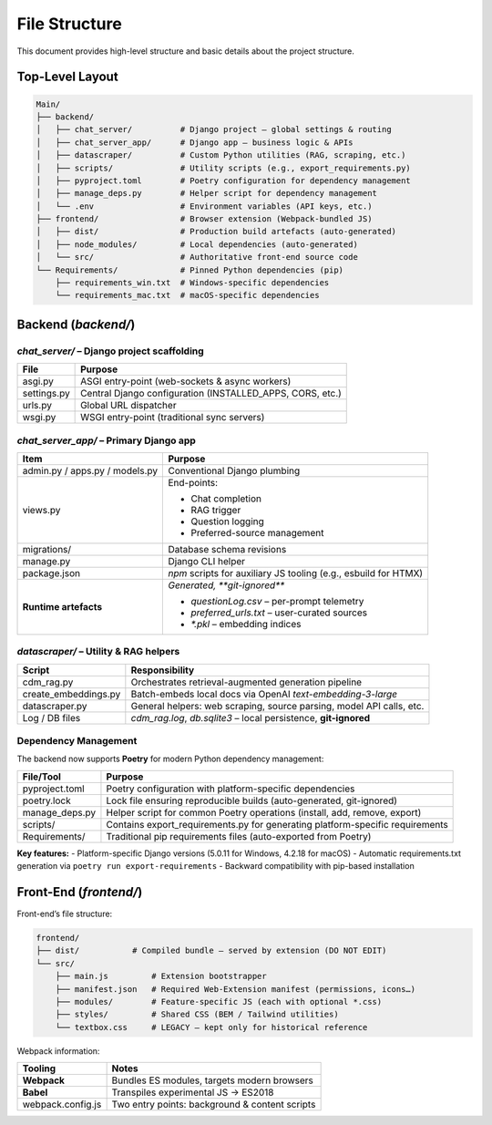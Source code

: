 File Structure
=================

This document provides high-level structure and basic details about the project structure.

Top-Level Layout
----------------

.. code-block:: text

    Main/
    ├── backend/
    │   ├── chat_server/          # Django project – global settings & routing
    │   ├── chat_server_app/      # Django app – business logic & APIs
    │   ├── datascraper/          # Custom Python utilities (RAG, scraping, etc.)
    │   ├── scripts/              # Utility scripts (e.g., export_requirements.py)
    │   ├── pyproject.toml        # Poetry configuration for dependency management
    │   ├── manage_deps.py        # Helper script for dependency management
    │   └── .env                  # Environment variables (API keys, etc.)
    ├── frontend/                 # Browser extension (Webpack-bundled JS)
    │   ├── dist/                 # Production build artefacts (auto-generated)
    │   ├── node_modules/         # Local dependencies (auto-generated)
    │   └── src/                  # Authoritative front-end source code
    └── Requirements/             # Pinned Python dependencies (pip)
        ├── requirements_win.txt  # Windows-specific dependencies
        └── requirements_mac.txt  # macOS-specific dependencies

Backend (`backend/`)
--------------------

`chat_server/` – **Django project scaffolding**
~~~~~~~~~~~~~~~~~~~~~~~~~~~~~~~~~~~~~~~~~~~~~~~

+--------------+-----------------------------------------------------------+
| **File**     | **Purpose**                                               |
+==============+===========================================================+
| asgi.py      | ASGI entry-point (web-sockets & async workers)            |
+--------------+-----------------------------------------------------------+
| settings.py  | Central Django configuration (INSTALLED_APPS, CORS, etc.) |
+--------------+-----------------------------------------------------------+
| urls.py      | Global URL dispatcher                                     |
+--------------+-----------------------------------------------------------+
| wsgi.py      | WSGI entry-point (traditional sync servers)               |
+--------------+-----------------------------------------------------------+

`chat_server_app/` – **Primary Django app**
~~~~~~~~~~~~~~~~~~~~~~~~~~~~~~~~~~~~~~~~~~~

+--------------------------------------+---------------------------------------------------------------------------------------------------------------------------------------------------------+
| **Item**                             | **Purpose**                                                                                                                                             |
+======================================+=========================================================================================================================================================+
| admin.py / apps.py / models.py       | Conventional Django plumbing                                                                                                                            |
+--------------------------------------+---------------------------------------------------------------------------------------------------------------------------------------------------------+
| views.py                             | End-points:                                                                                                                                             |
|                                      |                                                                                                                                                         |
|                                      | - Chat completion                                                                                                                                       |
|                                      | - RAG trigger                                                                                                                                           |
|                                      | - Question logging                                                                                                                                      |
|                                      | - Preferred-source management                                                                                                                           |
+--------------------------------------+---------------------------------------------------------------------------------------------------------------------------------------------------------+
| migrations/                          | Database schema revisions                                                                                                                               |
+--------------------------------------+---------------------------------------------------------------------------------------------------------------------------------------------------------+
| manage.py                            | Django CLI helper                                                                                                                                       |
+--------------------------------------+---------------------------------------------------------------------------------------------------------------------------------------------------------+
| package.json                         | `npm` scripts for auxiliary JS tooling (e.g., esbuild for HTMX)                                                                                         |
+--------------------------------------+---------------------------------------------------------------------------------------------------------------------------------------------------------+
| **Runtime artefacts**                | *Generated, **git-ignored***                                                                                                                            |
|                                      |                                                                                                                                                         |
|                                      | - `questionLog.csv` – per-prompt telemetry                                                                                                              |
|                                      | - `preferred_urls.txt` – user-curated sources                                                                                                           |
|                                      | - `*.pkl` – embedding indices                                                                                                                           |
+--------------------------------------+---------------------------------------------------------------------------------------------------------------------------------------------------------+

`datascraper/` – **Utility & RAG helpers**
~~~~~~~~~~~~~~~~~~~~~~~~~~~~~~~~~~~~~~~~~~

+------------------------+--------------------------------------------------------------------------------------------+
| **Script**             | **Responsibility**                                                                         |
+========================+============================================================================================+
| cdm_rag.py             | Orchestrates retrieval-augmented generation pipeline                                       |
+------------------------+--------------------------------------------------------------------------------------------+
| create_embeddings.py   | Batch-embeds local docs via OpenAI *text-embedding-3-large*                                |
+------------------------+--------------------------------------------------------------------------------------------+
| datascraper.py         | General helpers: web scraping, source parsing, model API calls, etc.                       |
+------------------------+--------------------------------------------------------------------------------------------+
| Log / DB files         | `cdm_rag.log`, `db.sqlite3` – local persistence, **git-ignored**                           |
+------------------------+--------------------------------------------------------------------------------------------+

Dependency Management
~~~~~~~~~~~~~~~~~~~~~

The backend now supports **Poetry** for modern Python dependency management:

+------------------------+--------------------------------------------------------------------------------------------+
| **File/Tool**          | **Purpose**                                                                                |
+========================+============================================================================================+
| pyproject.toml         | Poetry configuration with platform-specific dependencies                                   |
+------------------------+--------------------------------------------------------------------------------------------+
| poetry.lock            | Lock file ensuring reproducible builds (auto-generated, git-ignored)                       |
+------------------------+--------------------------------------------------------------------------------------------+
| manage_deps.py         | Helper script for common Poetry operations (install, add, remove, export)                  |
+------------------------+--------------------------------------------------------------------------------------------+
| scripts/               | Contains export_requirements.py for generating platform-specific requirements              |
+------------------------+--------------------------------------------------------------------------------------------+
| Requirements/          | Traditional pip requirements files (auto-exported from Poetry)                             |
+------------------------+--------------------------------------------------------------------------------------------+

**Key features:**
- Platform-specific Django versions (5.0.11 for Windows, 4.2.18 for macOS)
- Automatic requirements.txt generation via ``poetry run export-requirements``
- Backward compatibility with pip-based installation

Front-End (`frontend/`)
-----------------------

Front-end’s file structure:

.. code-block:: text

    frontend/
    ├── dist/           # Compiled bundle – served by extension (DO NOT EDIT)
    └── src/
        ├── main.js         # Extension bootstrapper
        ├── manifest.json   # Required Web-Extension manifest (permissions, icons…)
        ├── modules/        # Feature-specific JS (each with optional *.css)
        ├── styles/         # Shared CSS (BEM / Tailwind utilities)
        └── textbox.css     # LEGACY – kept only for historical reference

Webpack information:

+---------------------+------------------------------------------------+
| **Tooling**         | **Notes**                                      |
+=====================+================================================+
| **Webpack**         | Bundles ES modules, targets modern browsers    |
+---------------------+------------------------------------------------+
| **Babel**           | Transpiles experimental JS → ES2018            |
+---------------------+------------------------------------------------+
| webpack.config.js   | Two entry points: background & content scripts |
+---------------------+------------------------------------------------+
